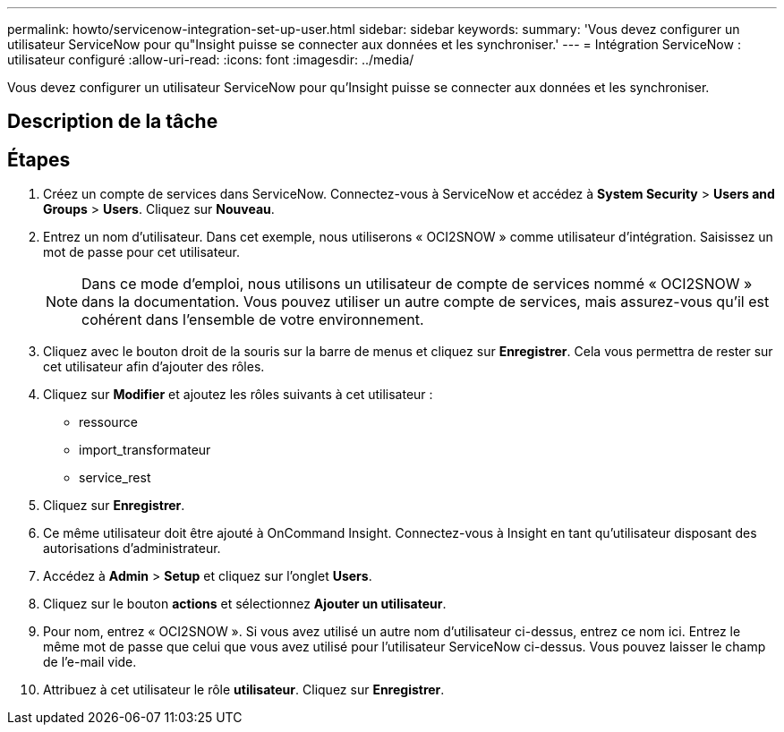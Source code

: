 ---
permalink: howto/servicenow-integration-set-up-user.html 
sidebar: sidebar 
keywords:  
summary: 'Vous devez configurer un utilisateur ServiceNow pour qu"Insight puisse se connecter aux données et les synchroniser.' 
---
= Intégration ServiceNow : utilisateur configuré
:allow-uri-read: 
:icons: font
:imagesdir: ../media/


[role="lead"]
Vous devez configurer un utilisateur ServiceNow pour qu'Insight puisse se connecter aux données et les synchroniser.



== Description de la tâche



== Étapes

. Créez un compte de services dans ServiceNow. Connectez-vous à ServiceNow et accédez à *System Security* > *Users and Groups* > *Users*. Cliquez sur *Nouveau*.
. Entrez un nom d'utilisateur. Dans cet exemple, nous utiliserons « OCI2SNOW » comme utilisateur d'intégration. Saisissez un mot de passe pour cet utilisateur.
+
[NOTE]
====
Dans ce mode d'emploi, nous utilisons un utilisateur de compte de services nommé « OCI2SNOW » dans la documentation. Vous pouvez utiliser un autre compte de services, mais assurez-vous qu'il est cohérent dans l'ensemble de votre environnement.

====
. Cliquez avec le bouton droit de la souris sur la barre de menus et cliquez sur *Enregistrer*. Cela vous permettra de rester sur cet utilisateur afin d'ajouter des rôles.
. Cliquez sur *Modifier* et ajoutez les rôles suivants à cet utilisateur :
+
** ressource
** import_transformateur
** service_rest


. Cliquez sur *Enregistrer*.
. Ce même utilisateur doit être ajouté à OnCommand Insight. Connectez-vous à Insight en tant qu'utilisateur disposant des autorisations d'administrateur.
. Accédez à *Admin* > *Setup* et cliquez sur l'onglet *Users*.
. Cliquez sur le bouton *actions* et sélectionnez *Ajouter un utilisateur*.
. Pour nom, entrez « OCI2SNOW ». Si vous avez utilisé un autre nom d'utilisateur ci-dessus, entrez ce nom ici. Entrez le même mot de passe que celui que vous avez utilisé pour l'utilisateur ServiceNow ci-dessus. Vous pouvez laisser le champ de l'e-mail vide.
. Attribuez à cet utilisateur le rôle *utilisateur*. Cliquez sur *Enregistrer*.

